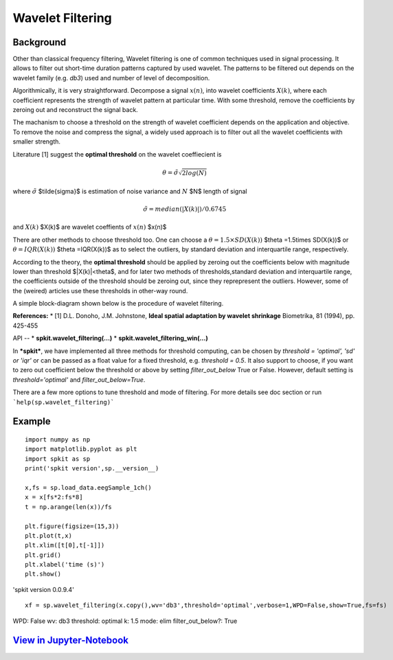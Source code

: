 Wavelet Filtering
=================


**Background**
----------------
Other than classical frequency filtering, Wavelet filtering is one of common techniques used in signal processing. It allows to filter out short-time duration patterns captured by used wavelet. The patterns to be filtered out depends on the wavelet family (e.g. *db3*) used and number of level of decomposition. 

Algorithmically, it is very straightforward. Decompose a signal :math:`x(n)`, into wavelet coefficients :math:`X(k)`, where each coefficient represents the strength of wavelet pattern at particular time. With some threshold, remove the coefficients by zeroing out and reconstruct the signal back.

The machanism to choose a threshold on the strength of wavelet coefficient depends on the application and objective. To remove the noise and compress the signal, a widely used approach is to filter out all the wavelet coefficients with smaller strength.

Literature [1] suggest the **optimal threshold** on the wavelet coeffiecient is



.. math::
  
  \theta = \tilde{\sigma} \sqrt{2log(N)}
  
where :math:`\tilde{\sigma}`  $\tilde{\sigma}$ is estimation of noise variance and :math:`N` $N$ length of signal


.. math::
  
  \tilde{\sigma} = median(|X(k)|)/0.6745

and :math:`X(k)` $X(k)$ are wavelet coeffients of :math:`x(n)` $x(n)$

There are other methods to choose threshold too. One can choose a :math:`\theta =1.5\times SD(X(k))` $\theta =1.5\times SD(X(k))$ or :math:`\theta =IQR(X(k))` $\theta =IQR(X(k))$ as to select the outliers, by standard deviation and interquartile range, respectively.

According to the theory, the **optimal threshold** should be applied by zeroing out the coefficients below with magnitude lower than threshold $|X(k)|<\theta$, and for later two methods of thresholds,standard deviation and interquartile range, the coefficients outside of the threshold should be zeroing out, since they reprepresent the outliers. However, some of the (weired) articles use these thresholds in other-way round.

A simple block-diagram shown below is the procedure of wavelet filtering.


.. image:: https://raw.githubusercontent.com/Nikeshbajaj/spkit/master/figures/wavelet_filtering_block_dia_1.png


**References:**
* [1] D.L. Donoho, J.M. Johnstone, **Ideal spatial adaptation by wavelet shrinkage** Biometrika, 81 (1994), pp. 425-455


API
--
* **spkit.wavelet_filtering(...)**
* **spkit.wavelet_filtering_win(...)**


In ***spkit***, we have implemented all three methods for threshold computing, can be chosen by *threshold = 'optimal', 'sd' or 'iqr'* or can be passed as a float value for a fixed threshold, e.g. *threshold = 0.5*. It also support to choose, if you want to zero out coefficient below the threshold or above by setting *filter_out_below* True or False. However, default setting is *threshold='optimal'* and *filter_out_below=True*.

There are a few more options to tune threshold and mode of filtering. For more details see doc section or run ```help(sp.wavelet_filtering)```

Example
----------------
::
  
  import numpy as np
  import matplotlib.pyplot as plt
  import spkit as sp
  print('spkit version',sp.__version__)
  
  x,fs = sp.load_data.eegSample_1ch()
  x = x[fs*2:fs*8]
  t = np.arange(len(x))/fs
  
  plt.figure(figsize=(15,3))
  plt.plot(t,x)
  plt.xlim([t[0],t[-1]])
  plt.grid()
  plt.xlabel('time (s)')
  plt.show()
  
'spkit version 0.0.9.4'
  
.. image:: https://raw.githubusercontent.com/Nikeshbajaj/spkit/master/figures/signal_1.png
  
  
::
  
  xf = sp.wavelet_filtering(x.copy(),wv='db3',threshold='optimal',verbose=1,WPD=False,show=True,fs=fs)

WPD: False  wv: db3  threshold: optimal  k: 1.5  mode: elim  filter_out_below?: True



.. image:: https://raw.githubusercontent.com/Nikeshbajaj/spkit/master/figures/Wavelet_filtering_3.png



`View in Jupyter-Notebook <https://nbviewer.org/github/Nikeshbajaj/Notebooks/blob/master/spkit/SP/Wavelet_Filtering_1_demo.ipynb>`_
----------------
  
